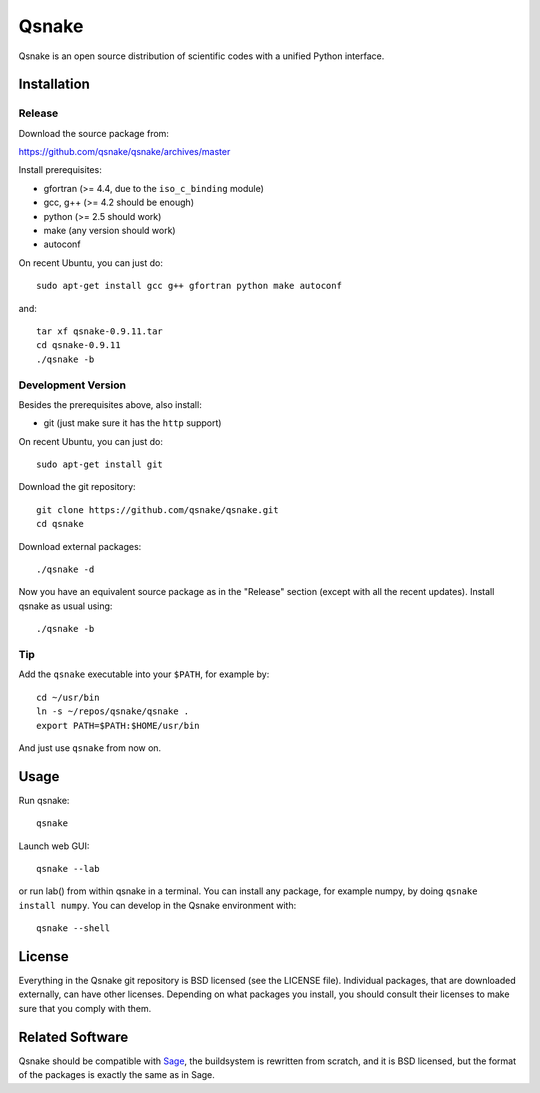Qsnake
======

Qsnake is an open source distribution of scientific codes with a unified Python
interface.

Installation
------------

Release
~~~~~~~

Download the source package from:

https://github.com/qsnake/qsnake/archives/master

Install prerequisites:

* gfortran (>= 4.4, due to the ``iso_c_binding`` module)
* gcc, g++ (>= 4.2 should be enough)
* python (>= 2.5 should work)
* make (any version should work)
* autoconf

On recent Ubuntu, you can just do::

    sudo apt-get install gcc g++ gfortran python make autoconf

and::

    tar xf qsnake-0.9.11.tar
    cd qsnake-0.9.11
    ./qsnake -b

Development Version
~~~~~~~~~~~~~~~~~~~

Besides the prerequisites above, also install:

* git (just make sure it has the ``http`` support)

On recent Ubuntu, you can just do::

    sudo apt-get install git

Download the git repository::

    git clone https://github.com/qsnake/qsnake.git
    cd qsnake

Download external packages::

    ./qsnake -d

Now you have an equivalent source package as in the "Release" section (except
with all the recent updates). Install qsnake as usual using::

    ./qsnake -b

Tip
~~~

Add the ``qsnake`` executable into your ``$PATH``, for example by::

    cd ~/usr/bin
    ln -s ~/repos/qsnake/qsnake .
    export PATH=$PATH:$HOME/usr/bin

And just use ``qsnake`` from now on.


Usage
-----

Run qsnake::

    qsnake

Launch web GUI::

    qsnake --lab

or run lab() from within qsnake in a terminal.
You can install any package, for example numpy, by doing ``qsnake install
numpy``. You can develop in the Qsnake environment with::

    qsnake --shell


License
-------

Everything in the Qsnake git repository is BSD licensed (see the LICENSE file).
Individual packages, that are downloaded externally, can have other licenses.
Depending on what packages you install, you should consult their licenses to
make sure that you comply with them.

Related Software
----------------

Qsnake should be compatible with `Sage <http://sagemath.org/>`_, the
buildsystem is rewritten from scratch, and it is BSD licensed, but the format
of the packages is exactly the same as in Sage.
